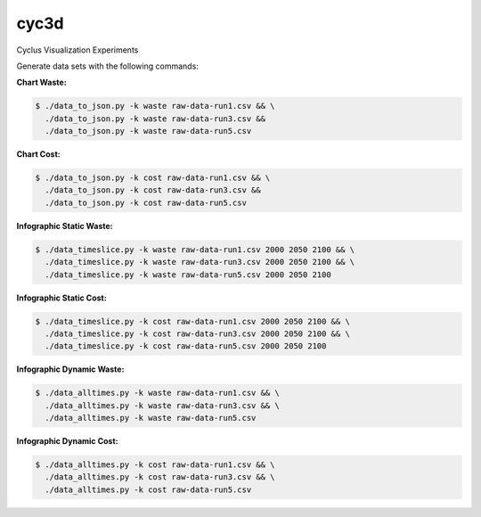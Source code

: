 cyc3d
=====

Cyclus Visualization Experiments

Generate data sets with the following commands:

**Chart Waste:**

.. code-block:: bash

    $ ./data_to_json.py -k waste raw-data-run1.csv && \
      ./data_to_json.py -k waste raw-data-run3.csv && 
      ./data_to_json.py -k waste raw-data-run5.csv

**Chart Cost:**

.. code-block:: bash

    $ ./data_to_json.py -k cost raw-data-run1.csv && \
      ./data_to_json.py -k cost raw-data-run3.csv && 
      ./data_to_json.py -k cost raw-data-run5.csv

**Infographic Static Waste:**

.. code-block:: bash

    $ ./data_timeslice.py -k waste raw-data-run1.csv 2000 2050 2100 && \
      ./data_timeslice.py -k waste raw-data-run3.csv 2000 2050 2100 && \
      ./data_timeslice.py -k waste raw-data-run5.csv 2000 2050 2100 

**Infographic Static Cost:**

.. code-block:: bash

    $ ./data_timeslice.py -k cost raw-data-run1.csv 2000 2050 2100 && \
      ./data_timeslice.py -k cost raw-data-run3.csv 2000 2050 2100 && \
      ./data_timeslice.py -k cost raw-data-run5.csv 2000 2050 2100

**Infographic Dynamic Waste:**

.. code-block:: bash

    $ ./data_alltimes.py -k waste raw-data-run1.csv && \
      ./data_alltimes.py -k waste raw-data-run3.csv && \
      ./data_alltimes.py -k waste raw-data-run5.csv

**Infographic Dynamic Cost:**

.. code-block:: bash

    $ ./data_alltimes.py -k cost raw-data-run1.csv && \
      ./data_alltimes.py -k cost raw-data-run3.csv && \
      ./data_alltimes.py -k cost raw-data-run5.csv